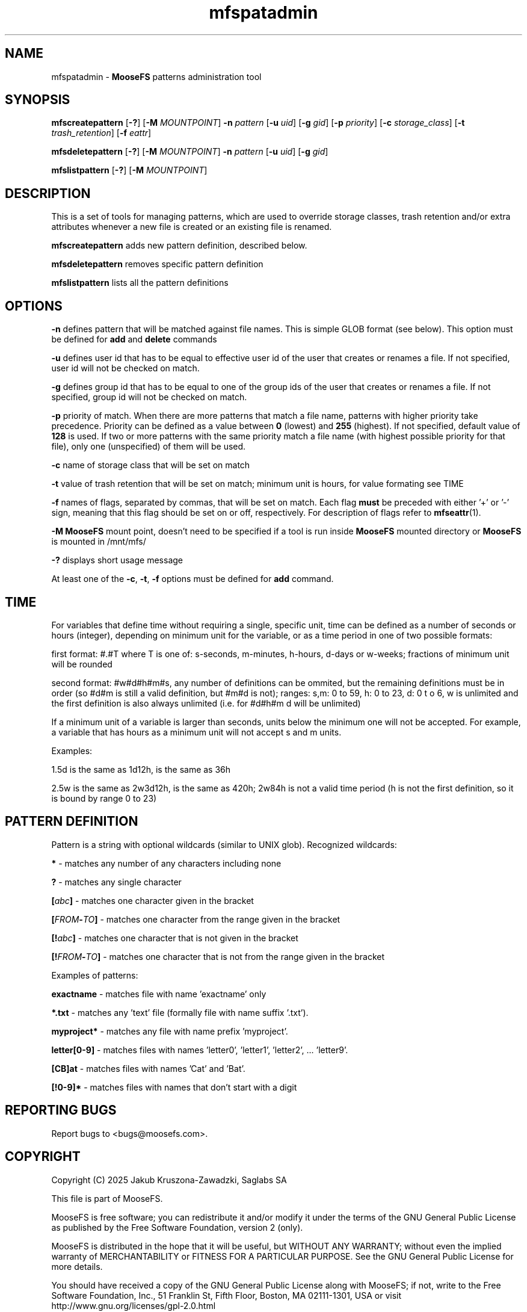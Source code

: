.TH mfspatadmin "1" "January 2025" "MooseFS 4.57.1-1" "This is part of MooseFS"
.SH NAME
mfspatadmin \- \fBMooseFS\fP patterns administration tool
.SH SYNOPSIS
.B mfscreatepattern
[\fB-?\fP] [\fB-M\fP \fIMOUNTPOINT\fP]
\fB-n\fP \fIpattern\fP
[\fB-u\fP \fIuid\fP]
[\fB-g\fP \fIgid\fP]
[\fB-p\fP \fIpriority\fP]
[\fB-c\fP \fIstorage_class\fP]
[\fB-t\fP \fItrash_retention\fP]
[\fB-f\fP \fIeattr\fP]
.PP
.B mfsdeletepattern
[\fB-?\fP] [\fB-M\fP \fIMOUNTPOINT\fP]
\fB-n\fP \fIpattern\fP
[\fB-u\fP \fIuid\fP]
[\fB-g\fP \fIgid\fP]
.PP
.B mfslistpattern
[\fB-?\fP] [\fB-M\fP \fIMOUNTPOINT\fP]
.SH DESCRIPTION
This  is  a  set  of  tools for managing patterns, which are used to override
storage classes, trash retention and/or extra attributes whenever a new file is created or an existing file is renamed.
.PP
\fBmfscreatepattern\fP adds new pattern definition, described below.
.PP
\fBmfsdeletepattern\fP removes specific pattern definition
.PP
\fBmfslistpattern\fP lists all the pattern definitions
.SH OPTIONS
.PP
\fB-n\fP defines pattern that will be matched against file names. This is simple GLOB
format (see below). This option must be defined for \fBadd\fP and \fBdelete\fP commands
.PP
\fB-u\fP defines user id that has to be equal to effective user id of the user
that creates or renames a file. If not specified, user id will not be checked on match.
.PP
\fB-g\fP defines group id that has to be equal to one of the group ids of the user
that creates or renames a file. If not specified, group id will not be checked on match.
.PP
\fB-p\fP priority of match. When there are more patterns that match a file name,
patterns with higher priority take precedence. Priority can be defined as a value between
\fB0\fP (lowest) and \fB255\fP (highest). If not specified, default value of \fB128\fP is used. 
If two or more patterns with the same priority match a file name (with highest possible priority 
for that file), only one (unspecified) of them will be used.
.PP
\fB-c\fP name of storage class that will be set on match
.PP
\fB-t\fP value of trash retention that will be set on match; minimum unit is hours, for value formating see TIME
.PP
\fB-f\fP names of flags, separated by commas, that will be set on match. 
Each flag \fBmust\fP be preceded with either '+' or '-' sign, meaning that this flag should be set on or off,
respectively. For description of flags refer to
.BR mfseattr (1).
.PP
\fB-M\fP \fBMooseFS\fP mount point, doesn't need to be specified if a tool is run inside \fBMooseFS\fP 
mounted directory or \fBMooseFS\fP is mounted in /mnt/mfs/
.PP
\fB-?\fP displays short usage message
.PP
At least one of the \fB-c\fP, \fB-t\fP, \fB-f\fP options must be defined for \fBadd\fP command.
.SH TIME
.PP
For variables that define time without requiring a single, specific unit, time can be defined as a number of seconds or hours (integer), depending on minimum unit for the variable, or as a time period in one of two possible formats:
.PP
first format: #.#T where T is one of: s-seconds, m-minutes, h-hours, d-days or w-weeks; fractions of minimum unit will be rounded
.PP
second format: #w#d#h#m#s, any number of definitions can be ommited, but the remaining definitions must be in order (so #d#m is still a valid definition, but #m#d is not); ranges: s,m: 0 to 59, h: 0 to 23, d: 0 t
o 6, w is unlimited and the first definition is also always unlimited (i.e. for #d#h#m d will be unlimited)
.PP
If a minimum unit of a variable is larger than seconds, units below the minimum one will not be accepted. For example, a variable that has hours as a minimum unit will not accept s and m units.
.PP
Examples:
.PP
1.5d is the same as 1d12h, is the same as 36h
.PP
2.5w is the same as 2w3d12h, is the same as 420h; 2w84h is not a valid time period (h is not the first definition, so it is bound by range 0 to 23)
.SH PATTERN DEFINITION
Pattern is a string with optional wildcards (similar to UNIX glob). Recognized wildcards:
.PP
\fB*\fP - matches any number of any characters including none
.PP
\fB?\fP - matches any single character
.PP
\fB[\fP\fIabc\fP\fB]\fP - matches one character given in the bracket
.PP
\fB[\fP\fIFROM\fP\fB-\fP\fITO\fP\fB]\fP - matches one character from the range given in the bracket
.PP
\fB[!\fP\fIabc\fP\fB]\fP - matches one character that is not given in the bracket
.PP
\fB[!\fP\fIFROM\fP\fB-\fP\fITO\fP\fB]\fP - matches one character that is not from the range given in the bracket
.PP
Examples of patterns:
.PP
\fBexactname\fP - matches file with name 'exactname' only
.PP
\fB*.txt\fP - matches any 'text' file (formally file with name suffix '.txt').
.PP
\fBmyproject*\fP - matches any file with name prefix 'myproject'.
.PP
\fBletter[0-9]\fP - matches files with names 'letter0', 'letter1', 'letter2', ... 'letter9'.
.PP
\fB[CB]at\fP - matches files with names 'Cat' and 'Bat'.
.PP
\fB[!0-9]*\fP - matches files with names that don't start with a digit
.SH "REPORTING BUGS"
Report bugs to <bugs@moosefs.com>.
.SH COPYRIGHT
Copyright (C) 2025 Jakub Kruszona-Zawadzki, Saglabs SA

This file is part of MooseFS.

MooseFS is free software; you can redistribute it and/or modify
it under the terms of the GNU General Public License as published by
the Free Software Foundation, version 2 (only).

MooseFS is distributed in the hope that it will be useful,
but WITHOUT ANY WARRANTY; without even the implied warranty of
MERCHANTABILITY or FITNESS FOR A PARTICULAR PURPOSE. See the
GNU General Public License for more details.

You should have received a copy of the GNU General Public License
along with MooseFS; if not, write to the Free Software
Foundation, Inc., 51 Franklin St, Fifth Floor, Boston, MA 02111-1301, USA
or visit http://www.gnu.org/licenses/gpl-2.0.html
.SH "SEE ALSO"
.BR mfsmount (8),
.BR mfstools (1),
.BR mfssclass (1),
.BR mfseattr (1)
